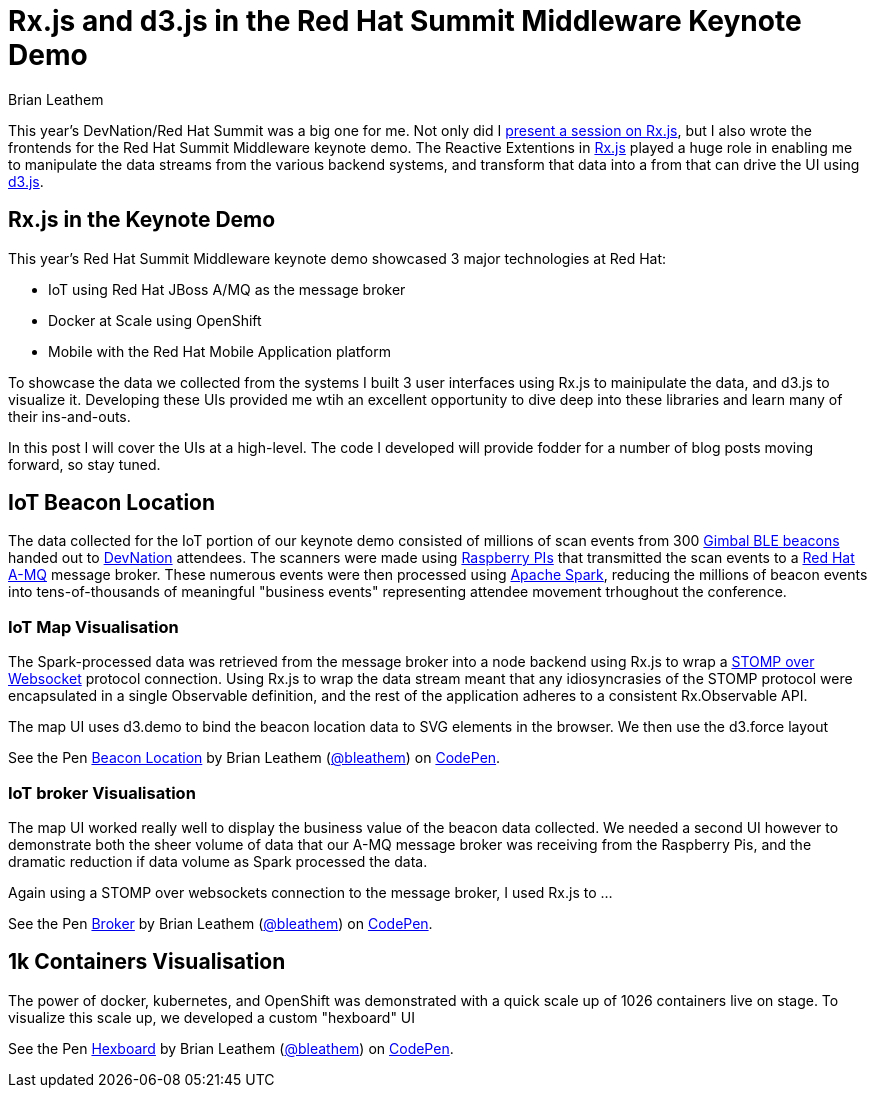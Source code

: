 = Rx.js and d3.js in the Red Hat Summit Middleware Keynote Demo
Brian Leathem
:awestruct-layout: post
:awestruct-tags: [rxjs, d3js, Red Hat, summit]
:awestruct-description: ""

This year's DevNation/Red Hat Summit was a big one for me.  Not only did I http://www.bleathem.ca/blog/2015/06/rxjs-devnation.html[present a session on Rx.js], but I also wrote the frontends for the Red Hat Summit Middleware keynote demo.  The Reactive Extentions in https://github.com/Reactive-Extensions/RxJS[Rx.js] played a huge role in enabling me to manipulate the data streams from the various backend systems, and transform that data into a from that can drive the UI using http://d3js.org/[d3.js].

== Rx.js in the Keynote Demo
This year's Red Hat Summit Middleware keynote demo showcased 3 major technologies at Red Hat:

* IoT using Red Hat JBoss A/MQ as the message broker
* Docker at Scale using OpenShift
* Mobile with the Red Hat Mobile Application platform

To showcase the data we collected from the systems I built 3 user interfaces using Rx.js to mainipulate the data, and d3.js to visualize it.  Developing these UIs provided me wtih an excellent opportunity to dive deep into these libraries and learn many of their ins-and-outs.

In this post I will cover the UIs at a high-level.  The code I developed will provide fodder for a number of blog posts moving forward, so stay tuned.

== IoT Beacon Location
The data collected for the IoT portion of our keynote demo consisted of millions of scan events from 300 https://store.gimbal.com/collections/beacons/products/s10[Gimbal BLE beacons] handed out to http://www.devnation.org/[DevNation] attendees.  The scanners were made using https://www.raspberrypi.org/[Raspberry PIs] that transmitted the scan events to a http://www.redhat.com/en/technologies/jboss-middleware/amq[Red Hat A-MQ] message broker.  These numerous events were then processed using  https://spark.apache.org/[Apache Spark], reducing the millions of beacon events into tens-of-thousands of meaningful "business events" representing attendee movement trhoughout the conference.

=== IoT Map Visualisation
The Spark-processed data was retrieved from the message broker into a node backend using Rx.js to wrap a https://github.com/jmesnil/stomp-websocket[STOMP over Websocket] protocol connection.  Using Rx.js to wrap the data stream meant that any idiosyncrasies of the STOMP protocol were encapsulated in a single Observable definition, and the rest of the application adheres to a consistent Rx.Observable API.

The map UI uses d3.demo to bind the beacon location data to SVG elements in the browser.  We then use the d3.force layout

[.codepen-half]
--
++++
<p data-height="1080" data-theme-id="0" data-slug-hash="NqYgRx" data-default-tab="result" data-user="bleathem" class='codepen'>See the Pen <a href='http://codepen.io/bleathem/pen/NqYgRx/'>Beacon Location</a> by Brian Leathem (<a href='http://codepen.io/bleathem'>@bleathem</a>) on <a href='http://codepen.io'>CodePen</a>.</p>
<script async src="//assets.codepen.io/assets/embed/ei.js"></script>
++++
--

=== IoT broker Visualisation
The map UI worked really well to display the business value of the beacon data collected.  We needed a second UI however to demonstrate both the sheer volume of data that our A-MQ message broker was receiving from the Raspberry Pis, and the dramatic reduction if data volume as Spark processed the data.

Again using a STOMP over websockets connection to the message broker, I used Rx.js to ...

[.codepen-half]
--
++++
<p data-height="1080" data-theme-id="0" data-slug-hash="jPzLXQ" data-default-tab="result" data-user="bleathem" class='codepen'>See the Pen <a href='http://codepen.io/bleathem/pen/jPzLXQ/'>Broker</a> by Brian Leathem (<a href='http://codepen.io/bleathem'>@bleathem</a>) on <a href='http://codepen.io'>CodePen</a>.</p>
<script async src="//assets.codepen.io/assets/embed/ei.js"></script>
++++
--

== 1k Containers Visualisation
The power of docker, kubernetes, and OpenShift was demonstrated with a quick scale up of 1026 containers live on stage.  To visualize this scale up, we developed a custom "hexboard" UI


[.codepen-half]
--
++++
<p data-height="1080" data-theme-id="0" data-slug-hash="domKre" data-default-tab="result" data-user="bleathem" class='codepen'>See the Pen <a href='http://codepen.io/bleathem/pen/domKre/'>Hexboard</a> by Brian Leathem (<a href='http://codepen.io/bleathem'>@bleathem</a>) on <a href='http://codepen.io'>CodePen</a>.</p>
<script async src="//assets.codepen.io/assets/embed/ei.js"></script>
++++
--

